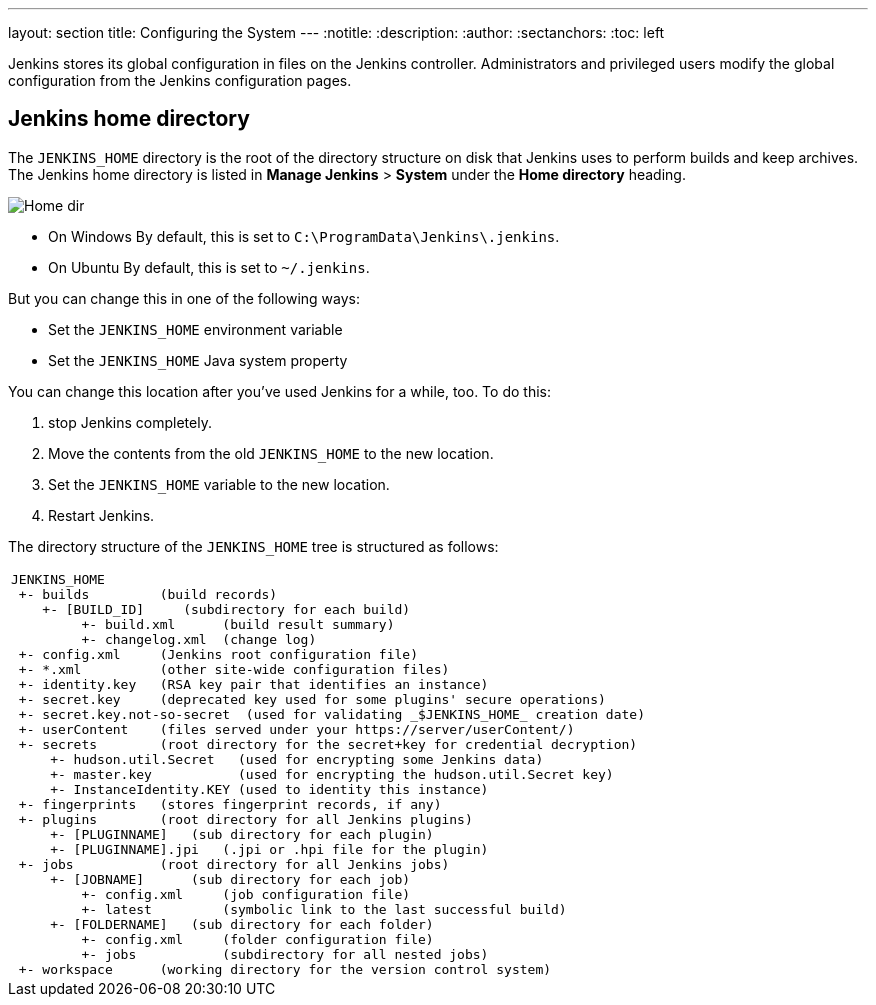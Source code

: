 ---
layout: section
title: Configuring the System
---
ifdef::backend-html5[]
:notitle:
:description:
:author:
:sectanchors:
:toc: left
endif::[]

Jenkins stores its global configuration in files on the Jenkins controller.
Administrators and privileged users modify the global configuration from the Jenkins configuration pages.

== Jenkins home directory

The `JENKINS_HOME` directory is the root of the directory structure on disk that Jenkins uses to perform builds and keep archives.
The Jenkins home directory is listed in *Manage Jenkins* > *System* under the *Home directory* heading.

image:/images/system-administration/administering-jenkins/home-dir.png[Home dir]

* On Windows By default, this is set to `C:\ProgramData\Jenkins\.jenkins`.
* On Ubuntu By default, this is set to `~/.jenkins`.

But you can change this in one of the following ways:

* Set the `JENKINS_HOME` environment variable
* Set the `JENKINS_HOME` Java system property

You can change this location after you've used Jenkins for a while, too.
To do this:

. stop Jenkins completely.
. Move the contents from the old `JENKINS_HOME` to the new location.
. Set the `JENKINS_HOME` variable to the new location.
. Restart Jenkins.

The directory structure of the `JENKINS_HOME` tree is structured as follows:
[width="100%",cols="100%",]
|===
a|
....
JENKINS_HOME
 +- builds         (build records)
    +- [BUILD_ID]     (subdirectory for each build)
         +- build.xml      (build result summary)
         +- changelog.xml  (change log)
 +- config.xml     (Jenkins root configuration file)
 +- *.xml          (other site-wide configuration files)
 +- identity.key   (RSA key pair that identifies an instance)
 +- secret.key     (deprecated key used for some plugins' secure operations)
 +- secret.key.not-so-secret  (used for validating _$JENKINS_HOME_ creation date)
 +- userContent    (files served under your https://server/userContent/)
 +- secrets        (root directory for the secret+key for credential decryption)
     +- hudson.util.Secret   (used for encrypting some Jenkins data)
     +- master.key           (used for encrypting the hudson.util.Secret key)
     +- InstanceIdentity.KEY (used to identity this instance)
 +- fingerprints   (stores fingerprint records, if any)
 +- plugins        (root directory for all Jenkins plugins)
     +- [PLUGINNAME]   (sub directory for each plugin)
     +- [PLUGINNAME].jpi   (.jpi or .hpi file for the plugin)
 +- jobs           (root directory for all Jenkins jobs)
     +- [JOBNAME]      (sub directory for each job)
         +- config.xml     (job configuration file)
         +- latest         (symbolic link to the last successful build)
     +- [FOLDERNAME]   (sub directory for each folder)
         +- config.xml     (folder configuration file)
         +- jobs           (subdirectory for all nested jobs)
 +- workspace      (working directory for the version control system)
....
|===
